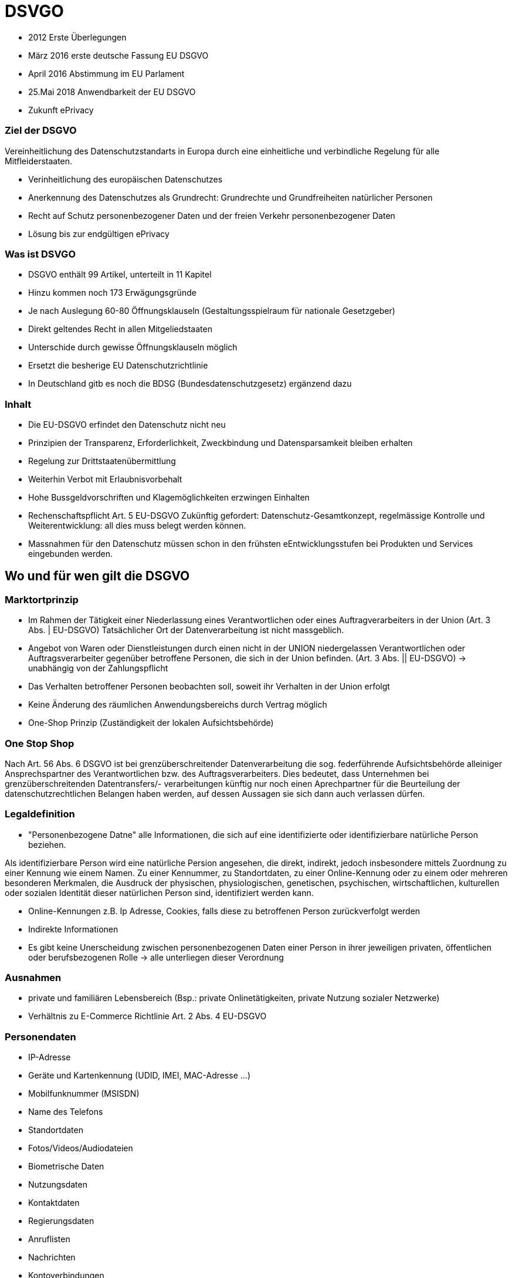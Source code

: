 = DSVGO

* 2012 Erste Überlegungen
* März 2016 erste deutsche Fassung EU DSGVO
* April 2016 Abstimmung im EU Parlament
* 25.Mai 2018 Anwendbarkeit der EU DSGVO
* Zukunft ePrivacy

=== Ziel der DSGVO
Vereinheitlichung des Datenschutzstandarts in Europa durch eine einheitliche und verbindliche Regelung
für alle Mitfleiderstaaten.

* Verinheitlichung des europäischen Datenschutzes
* Anerkennung des Datenschutzes als Grundrecht: Grundrechte und Grundfreiheiten natürlicher Personen
* Recht auf Schutz personenbezogener Daten und der freien Verkehr personenbezogener Daten
* Lösung bis zur endgültigen ePrivacy

=== Was ist DSVGO
* DSGVO enthält 99 Artikel, unterteilt in 11 Kapitel
* Hinzu kommen noch 173 Erwägungsgründe
* Je nach Auslegung 60-80 Öffnungsklauseln (Gestaltungsspielraum für nationale Gesetzgeber)
* Direkt geltendes Recht in allen Mitgeliedstaaten
* Unterschide durch gewisse Öffnungsklauseln möglich
* Ersetzt die besherige EU Datenschutzrichtlinie
* In Deutschland gitb es noch die BDSG (Bundesdatenschutzgesetz) ergänzend dazu


=== Inhalt
* Die EU-DSGVO erfindet den Datenschutz nicht neu
* Prinzipien der Transparenz, Erforderlichkeit, Zweckbindung und Datensparsamkeit bleiben erhalten
* Regelung zur Drittstaatenübermittlung
* Weiterhin Verbot mit Erlaubnisvorbehalt
* Hohe Bussgeldvorschriften und Klagemöglichkeiten erzwingen Einhalten
* Rechenschaftspflicht Art. 5 EU-DSGVO Zukünftig gefordert: Datenschutz-Gesamtkonzept,
  regelmässige Kontrolle und Weiterentwicklung: all dies muss belegt werden können.
* Massnahmen für den Datenschutz müssen schon in den frühsten eEntwicklungsstufen bei Produkten
  und Services eingebunden werden.


== Wo und für wen gilt die DSGVO

=== Marktortprinzip
* Im Rahmen der Tätigkeit einer Niederlassung eines Verantwortlichen oder eines Auftragverarbeiters
  in der Union (Art. 3 Abs. | EU-DSGVO) Tatsächlicher Ort der Datenverarbeitung ist nicht massgeblich.
* Angebot von Waren oder Dienstleistungen durch einen nicht in der UNION niedergelassen Verantwortlichen
  oder Auftragsverarbeiter gegenüber betroffene Personen, die sich in der Union befinden.
  (Art. 3 Abs. || EU-DSGVO) -> unabhängig von der Zahlungspflicht
* Das Verhalten betroffener Personen beobachten soll, soweit ihr Verhalten in der Union erfolgt
* Keine Änderung des räumlichen Anwendungsbereichs durch Vertrag möglich
* One-Shop Prinzip (Zuständigkeit der lokalen Aufsichtsbehörde)

=== One Stop Shop
Nach Art. 56 Abs. 6 DSGVO ist bei grenzüberschreitender Datenverarbeitung die sog. federführende
Aufsichtsbehörde alleiniger Ansprechspartner des Verantwortlichen bzw. des Auftragsverarbeiters.
Dies bedeutet, dass Unternehmen bei grenzüberschreitenden Datentransfers/- verarbeitungen künftig
nur noch einen Aprechpartner für die Beurteilung der datenschutzrechtlichen Belangen haben werden,
auf dessen Aussagen sie sich dann auch verlassen dürfen.

=== Legaldefinition
* "Personenbezogene Datne" alle Informationen, die sich auf eine identifizierte oder identifizierbare
  natürliche Person beziehen.

Als identifizierbare Person wird eine natürliche Persion angesehen, die direkt, indirekt, jedoch insbesondere
mittels Zuordnung zu einer Kennung wie einem Namen. Zu einer Kennummer, zu Standortdaten, zu
einer Online-Kennung oder zu einem oder mehreren besonderen Merkmalen, die Ausdruck der physischen,
physiologischen, genetischen, psychischen, wirtschaftlichen, kulturellen oder sozialen Identität dieser
natürlichen Person sind, identifiziert werden kann.

* Online-Kennungen z.B. Ip Adresse, Cookies, falls diese zu betroffenen Person zurückverfolgt werden
* Indirekte Informationen
* Es gibt keine Unerscheidung zwischen personenbezogenen Daten einer Person in ihrer jeweiligen
  privaten, öffentlichen oder berufsbezogenen Rolle -> alle unterliegen dieser Verordnung

=== Ausnahmen
* private und familiären Lebensbereich (Bsp.: private Onlinetätigkeiten, private Nutzung sozialer Netzwerke)
* Verhältnis zu E-Commerce Richtlinie Art. 2 Abs. 4 EU-DSGVO

=== Personendaten
* IP-Adresse
* Geräte und Kartenkennung (UDID, IMEI, MAC-Adresse ...)
* Mobilfunknummer (MSISDN)
* Name des Telefons
* Standortdaten
* Fotos/Videos/Audiodateien
* Biometrische Daten
* Nutzungsdaten
* Kontaktdaten
* Regierungsdaten
* Anruflisten
* Nachrichten
* Kontoverbindungen

=== Einwilligung Miderjähriger
Werden Daten von Minderjährigen oder besonders sensible Daten(bsp.: Gesundheitsdaten in Sport-Apps
oder Informationen zur sexuellen Orientierung in Dating-Apps) verarbeitet, muss eine entsprechende
Einwilligung weiteren strengen Anforderungen genügen.

Bei Minderjährigen unter 16 kann beispielsweise die Einwilligung der Erzeihungsbrechtigten erfolderlich sein.

=== Aufklärungspflicht
* Identität und Kontaktdaten des Unternehmens hinter der Datenanforderung
* Zweck der Erhebung und Verwendung der Daten
* Ggf iternationale Übertragung der Daten
* Zeitraum der Datenspeicherung
* Recht auf Dateneinsicht und -löschung
* Widerfufungsrecht
* Recht eine Beschwerde einzulegen

=== Sanktionen
* Bis zu 20 Mio Euro
* Unternehemn bis  4% des weltweiten Jahresumsatzes
* Nebenbei Klagerecht der Betroffenen

=== Datenlöschung
* Soblad die Speicherung as fachlichen Gründen nicht mehr notwendig ist
* wenn ein Betroffener seine Einwilligung zurückzieht
* bei unrechtmössiger Verarbeitung der Daten
* Umsetzung des Rechts auf Vergessen
* Wenn Daten an Dritte weitergegeben oder Veröffentlicht wurden, müssen Löschungsanfragen weitergegeben werden
* Wenn Daten ohne Zustimmung weitgergeben wurden, muss eine Löschung für den Betroffenen durchegesetzt werden.

=== Was ist zu tun (EU)
* Überprüfung / Überarbeitung der Einwilligungen (update der Bestands-Opt-In)
* Anpassungen Impressum & AGBs
* Implemantierung der Informationsrechte
* Implementierung des "Rechts auf Vegessen werden"
* Implementierung der Datenübertragbarkeit
* Social Media Buttons
  Falls ein Plugin verwendet wird, darf es keine Daten unverschlüsselt senden. Ggfls. löschen und durch ein
  Sicheres Plugin ersetzen.
* Angemessene technische und organisatorische Massnahmen.
* Überprüfung der Auftragsverarbeitungsvereinbarung
* Datenschutz-Folgeabschätzungen (Art. 35 )
* Verzeichnis der Verarbeitungstätigkeit (Art. 30)
* Ggf. Anpassungen Auschreibungsunterlagen
* Verfolgen der Entwicklung bezgl. ePrivacy VO
* Webhoster (ISP), E-Mail Hoster
  Vertrag zur Auftragsdatenverarbeitung (AV) abschliessen
* Google Fonts -> Datenübertragung unterbinden
* Google Analytics
    -> Anonymisiertung der IP-Adresse
    -> Opt-out Cookie für Desktop
    -> Vertrag zu Auftragsdatenverarbeitung mit goole
    -> Infomationen in Datenschutzerklärung
* Kommentarfunktion
    -> IP-Adresse entfernen
* Kontaktformular
    -> Checkbox für die Zustimmung zur Verwendung personenbezogener Daten einfügen

=== Was ist zu tun (CH)
* Möglichkeit für Opt-out Cookies auf der Website anbieten bzw. erklären wie sich dies umsetzen lässt.
* Man darf Cookies (auser jenen die für die Verwendung der Seite für einen User unverzichtbar sinf) erst einsetzten, nachdem der Nutzer die Einstimmung gegebn hat.
* Man benötigt eine genaue/korrekte Datenschutzerklärung auf der Webseite.
* Google Analytics
* ...
* Kontaktformular
* beim Kontaktformular auf die Datenschutzrichtlinien hinweisen
* Persönlcihe Daten müssen verschlüsselt und sicher gespeichert und übermittelt werden.
* festhalten, wer Zugriff
* ...
* Man benötigt die aktive Einwilligung der Nutzer, um den Newsletter zu senden (passive Einwilligung reicht nicht mehr)
* Man muss zeigen können, wann und wo jemand für einen Newsletter zugestimmt hat.
* Ernennung einer Datenschutzbeauftragten

=== Die 6 Fragen
* Zu welchem Zweck werden die Daten gehalten?
* Wie haben ich die Daten bekommen?
* Was war der ursprüngliche Zweck der Beschaffung?
* Wie lange will man die Daten behalten?
* Sind sie sowohl hinsichtlich der Verschlüsselung als auch der Zugägnlichkeit sicher?
* Werden die Daten mit Dritten geteilt, wenn ja, wofür?














